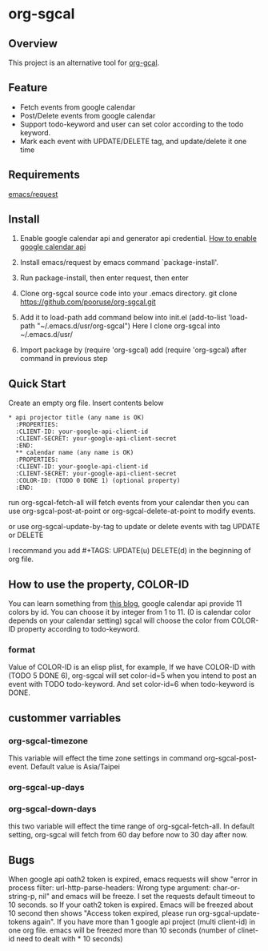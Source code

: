* org-sgcal
** Overview
   This project is an alternative tool for [[https://github.com/myuhe/org-gcal.el][org-gcal]].

** Feature
   - Fetch events from google calendar
   - Post/Delete events from google calendar
   - Support todo-keyword and user can set color according to the todo keyword.
   - Mark each event with UPDATE/DELETE tag, and update/delete it one time
     
** Requirements
   [[https://github.com/tkf/emacs-request][emacs/request]]

** Install
   1. Enable google calendar api and generator api credential.
      [[https://support.google.com/googleapi/answer/6158849?hl=en&ref_topic=7013279][How to enable google calendar api]]
   2. Install emacs/request by emacs command `package-install'.
   3. Run package-install, then enter request, then enter
       
   4. Clone org-sgcal source code into your .emacs directory.
      git clone https://github.com/pooruse/org-sgcal.git

   5. Add it to load-path 
      add command below into init.el
      (add-to-list 'load-path "~/.emacs.d/usr/org-sgcal")
      Here I clone org-sgcal into ~/.emacs.d/usr/

   6. Import package by (require 'org-sgcal)
      add (require 'org-sgcal) after command in previous step

** Quick Start
   Create an empty org file.
   Insert contents below

   #+BEGIN_EXAMPLE
   * api projector title (any name is OK)
     :PROPERTIES:
     :CLIENT-ID: your-google-api-client-id
     :CLIENT-SECRET: your-google-api-client-secret
     :END:
     ** calendar name (any name is OK)
     :PROPERTIES:
     :CLIENT-ID: your-google-api-client-id
     :CLIENT-SECRET: your-google-api-client-secret
     :COLOR-ID: (TODO 0 DONE 1) (optional property)
     :END:
   #+END_EXAMPLE
   
   run org-sgcal-fetch-all will fetch events from your calendar
   then you can use org-sgcal-post-at-point or org-sgcal-delete-at-point to modify events.

   or use org-sgcal-update-by-tag to update or delete events with tag UPDATE or DELETE

   I recommand you add #+TAGS: UPDATE(u) DELETE(d) in the beginning of org file.

** How to use the property, COLOR-ID
   You can learn something from [[https://eduardopereira.pt/2012/06/google-calendar-api-v3-set-color-color-chart/][this blog]],
   google calendar api provide 11 colors by id. You can choose it by integer from 1 to 11. (0 is calendar color depends on your calendar setting)
   sgcal will choose the color from COLOR-ID property according to todo-keyword.
   
*** format
    Value of COLOR-ID is an elisp plist, for example, If we have COLOR-ID with (TODO 5 DONE 6), org-sgcal will set color-id=5 when you intend to post an event with TODO todo-keyword. And set color-id=6 when todo-keyword is DONE.
    
** custommer varriables

*** org-sgcal-timezone
    This variable will effect the time zone settings in command org-sgcal-post-event.
    Default value is Asia/Taipei
   
*** org-sgcal-up-days
*** org-sgcal-down-days
    this two variable will effect the time range of org-sgcal-fetch-all.
    In default setting, org-sgcal will fetch from 60 day before now to 30 day after now.
** Bugs
   When google api oath2 token is expired, emacs requests will show
   "error in process filter: url-http-parse-headers: Wrong type argument: char-or-string-p, nil"
   and emacs will be freeze. I set the requests default timeout to 10 seconds. so If your oath2 token is expired. Emacs will be freezed about 10 second then shows "Access token expired, please run org-sgcal-update-tokens again". If you have more than 1 google api project (multi client-id) in one org file.
   emacs will be freezed more than 10 seconds (number of clinet-id need to dealt with * 10 seconds)
